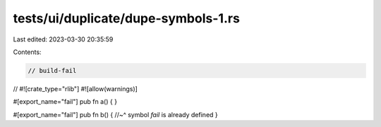 tests/ui/duplicate/dupe-symbols-1.rs
====================================

Last edited: 2023-03-30 20:35:59

Contents:

.. code-block:: rs

    // build-fail

//
#![crate_type="rlib"]
#![allow(warnings)]

#[export_name="fail"]
pub fn a() {
}

#[export_name="fail"]
pub fn b() {
//~^ symbol `fail` is already defined
}


